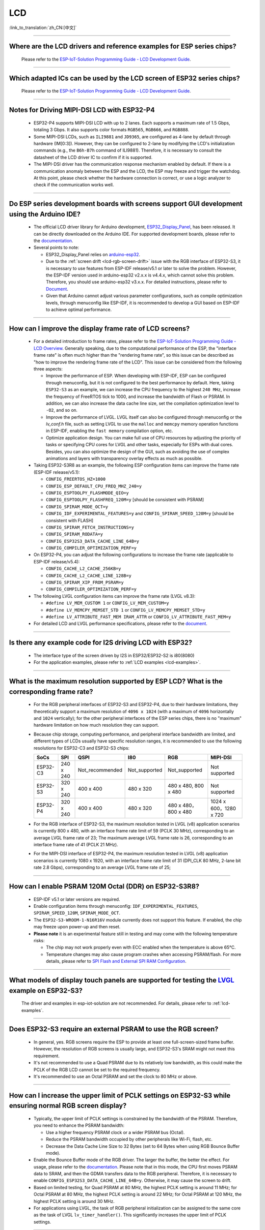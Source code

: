 LCD
============

:link_to_translation:`zh_CN:[中文]`

.. raw:: html

   <style>
   body {counter-reset: h2}
     h2 {counter-reset: h3}
     h2:before {counter-increment: h2; content: counter(h2) ". "}
     h3:before {counter-increment: h3; content: counter(h2) "." counter(h3) ". "}
     h2.nocount:before, h3.nocount:before, { content: ""; counter-increment: none }
   </style>

--------------

.. _lcd-examples:

Where are the LCD drivers and reference examples for ESP series chips?
--------------------------------------------------------------------------------------------------------------------------------------

  Please refer to the `ESP-IoT-Solution Programming Guide - LCD Development Guide <https://docs.espressif.com/projects/esp-iot-solution/en/latest/display/lcd/lcd_development_guide.html#lcd-development-guide>`__.

---------------

Which adapted ICs can be used by the LCD screen of ESP32 series chips?
-------------------------------------------------------------------------------------------------

  Please refer to the `ESP-IoT-Solution Programming Guide - LCD Development Guide <https://docs.espressif.com/projects/esp-iot-solution/en/latest/display/lcd/lcd_development_guide.html#id2>`__.

--------------

Notes for Driving MIPI-DSI LCD with ESP32-P4
-------------------------------------------------------------------

  - ESP32-P4 supports MIPI-DSI LCD with up to 2 lanes. Each supports a maximum rate of 1.5 Gbps, totaling 3 Gbps. It also supports color formats ``RGB565``, ``RGB666``, and ``RGB888``.
  - Some MIPI-DSI LCDs, such as ``ILI9881`` and ``JD9365``, are configured as 4-lane by default through hardware (IM[0:3]). However, they can be configured to 2-lane by modifying the LCD's initialization commands (e.g., the ``B6h-B7h`` command of ILI9881). Therefore, it is necessary to consult the datasheet of the LCD driver IC to confirm if it is supported.
  - The MIPI-DSI driver has the communication response mechanism enabled by default. If there is a communication anomaly between the ESP and the LCD, the ESP may freeze and trigger the watchdog. At this point, please check whether the hardware connection is correct, or use a logic analyzer to check if the communication works well.

--------------

Do ESP series development boards with screens support GUI development using the Arduino IDE?
-----------------------------------------------------------------------------------------------------------------

  - The official LCD driver library for Arduino development, `ESP32_Display_Panel <https://github.com/esp-arduino-libs/ESP32_Display_Panel>`__, has been released. It can be directly downloaded on the Arduino IDE. For supported development boards, please refer to the `documentation <https://github.com/esp-arduino-libs/ESP32_Display_Panel/blob/master/README.md#espressif-development-boards>`__.
  - Several points to note:

    - ESP32_Display_Panel relies on `arduino-esp32 <https://github.com/espressif/arduino-esp32>`__.
    - Due to the :ref:`screen drift <lcd-rgb-screen-drift>` issue with the RGB interface of ESP32-S3, it is necessary to use features from ESP-IDF release/v5.1 or later to solve the problem. However, the ESP-IDF version used in arduino-esp32 v2.x.x is v4.4.x, which cannot solve this problem. Therefore, you should use arduino-esp32 v3.x.x. For detailed instructions, please refer to `Document <https://github.com/esp-arduino-libs/ESP32_Display_Panel/blob/master/README.md#how-to-fix-screen-drift-issue-when-driving-rgb-lcd-with-esp32-s3>`_.
    - Given that Arduino cannot adjust various parameter configurations, such as compile optimization levels, through menuconfig like ESP-IDF, it is recommended to develop a GUI based on ESP-IDF to achieve optimal performance.

--------------

How can I improve the display frame rate of LCD screens?
----------------------------------------------------------

  - For a detailed introduction to frame rates, please refer to the `ESP-IoT-Solution Programming Guide - LCD Overview <https://docs.espressif.com/projects/esp-iot-solution/en/latest/display/lcd/lcd_guide.html#id9>`__. Generally speaking, due to the computational performance of the ESP, the "interface frame rate" is often much higher than the "rendering frame rate", so this issue can be described as "how to improve the rendering frame rate of the LCD". This issue can be considered from the following three aspects:

    - Improve the performance of ESP. When developing with ESP-IDF, ESP can be configured through menuconfig, but it is not configured to the best performance by default. Here, taking ``ESP32-S3`` as an example, we can increase the CPU frequency to the highest ``240 MHz``, increase the frequency of FreeRTOS tick to 1000, and increase the bandwidth of Flash or PSRAM. In addition, we can also increase the data cache line size, set the compilation optimization level to ``-O2``, and so on.
    - Improve the performance of LVGL. LVGL itself can also be configured through menuconfig or the *lv_conf.h* file, such as setting LVGL to use the ``malloc`` and ``memcpy`` memory operation functions in ESP-IDF, enabling the ``fast memory`` compilation option, etc.
    - Optimize application design. You can make full use of CPU resources by adjusting the priority of tasks or specifying CPU cores for LVGL and other tasks, especially for ESPs with dual cores. Besides, you can also optimize the design of the GUI, such as avoiding the use of complex animations and layers with transparency overlay effects as much as possible.

  - Taking ESP32-S3R8 as an example, the following ESP configuration items can improve the frame rate (ESP-IDF release/v5.1):

    - ``CONFIG_FREERTOS_HZ=1000``
    - ``CONFIG_ESP_DEFAULT_CPU_FREQ_MHZ_240=y``
    - ``CONFIG_ESPTOOLPY_FLASHMODE_QIO=y``
    - ``CONFIG_ESPTOOLPY_FLASHFREQ_120M=y`` [should be consistent with PSRAM]
    - ``CONFIG_SPIRAM_MODE_OCT=y``
    - ``CONFIG_IDF_EXPERIMENTAL_FEATURES=y`` and ``CONFIG_SPIRAM_SPEED_120M=y`` [should be consistent with FLASH]
    - ``CONFIG_SPIRAM_FETCH_INSTRUCTIONS=y``
    - ``CONFIG_SPIRAM_RODATA=y``
    - ``CONFIG_ESP32S3_DATA_CACHE_LINE_64B=y``
    - ``CONFIG_COMPILER_OPTIMIZATION_PERF=y``

  - On ESP32-P4, you can adjust the following configurations to increase the frame rate (applicable to ESP-IDF release/v5.4):

    - ``CONFIG_CACHE_L2_CACHE_256KB=y``
    - ``CONFIG_CACHE_L2_CACHE_LINE_128B=y``
    - ``CONFIG_SPIRAM_XIP_FROM_PSRAM=y``
    - ``CONFIG_COMPILER_OPTIMIZATION_PERF=y``

  - The following LVGL configuration items can improve the frame rate (LVGL v8.3):

    - ``#define LV_MEM_CUSTOM 1`` or ``CONFIG_LV_MEM_CUSTOM=y``
    - ``#define LV_MEMCPY_MEMSET_STD 1`` or ``CONFIG_LV_MEMCPY_MEMSET_STD=y``
    - ``#define LV_ATTRIBUTE_FAST_MEM IRAM_ATTR`` or ``CONFIG_LV_ATTRIBUTE_FAST_MEM=y``

  - For detailed LCD and LVGL performance specifications, please refer to the `document <https://github.com/espressif/esp-bsp/blob/master/components/esp_lvgl_port/docs/performance.md>`__.

---------------

Is there any example code for I2S driving LCD with ESP32?
-------------------------------------------------------------------------------------

  - The interface type of the screen driven by I2S in ESP32/ESP32-S2 is i80(8080)
  - For the application examples, please refer to :ref:`LCD examples <lcd-examples>`.

---------------

What is the maximum resolution supported by ESP LCD? What is the corresponding frame rate?
------------------------------------------------------------------------------------------------------------------------------------------------------------------

  - For the RGB peripheral interfaces of ESP32-S3 and ESP32-P4, due to their hardware limitations, they theoretically support a maximum resolution of ``4096 x 1024`` (with a maximum of ``4096`` horizontally and ``1024`` vertically); for the other peripheral interfaces of the ESP series chips, there is no "maximum" hardware limitation on how much resolution they can support.
  - Because chip storage, computing performance, and peripheral interface bandwidth are limited, and different types of LCDs usually have specific resolution ranges, it is recommended to use the following resolutions for ESP32-C3 and ESP32-S3 chips:

    .. list-table::
        :header-rows: 1

        * - SoCs
          - SPI
          - QSPI
          - I80
          - RGB
          - MIPI-DSI

        * - ESP32-C3
          - 240 x 240
          - Not_recommended
          - Not_supported
          - Not_supported
          - Not supported

        * - ESP32-S3
          - 320 x 240
          - 400 x 400
          - 480 x 320
          - 480 x 480, 800 x 480  
          - Not supported

        * - ESP32-P4
          - 320 x 240
          - 400 x 400
          - 480 x 320
          - 480 x 480，800 x 480
          - 1024 x 600，1280 x 720

  - For the RGB interface of ESP32-S3, the maximum resolution tested in LVGL (v8) application scenarios is currently 800 x 480, with an interface frame rate limit of 59 (PCLK 30 MHz), corresponding to an average LVGL frame rate of 23; The maximum average LVGL frame rate is 26, corresponding to an interface frame rate of 41 (PCLK 21 MHz).
  - For the MIPI-DSI interface of ESP32-P4, the maximum resolution tested in LVGL (v8) application scenarios is currently 1080 x 1920, with an interface frame rate limit of 31 (DPI_CLK 80 MHz, 2-lane bit rate 2.8 Gbps), corresponding to an average LVGL frame rate of 25;

----------------

How can I enable PSRAM 120M Octal (DDR) on ESP32-S3R8?
----------------------------------------------------------------------------------------------------------------------------------------------------------------------------------------------------------------------------------------------------------------------------------------------------------------------------------------------------------------------------

  - ESP-IDF v5.1 or later versions are required.
  - Enable configuration items through menuconfig: ``IDF_EXPERIMENTAL_FEATURES``, ``SPIRAM_SPEED_120M``, ``SPIRAM_MODE_OCT``.
  - The ``ESP32-S3-WROOM-1-N16R16V`` module currently does not support this feature. If enabled, the chip may freeze upon power-up and then reset.
  - **Please note** it is an experimental feature still in testing and may come with the following temperature risks:

    - The chip may not work properly even with ECC enabled when the temperature is above 65°C.
    - Temperature changes may also cause program crashes when accessing PSRAM/flash. For more details, please refer to `SPI Flash and External SPI RAM Configuration <https://docs.espressif.com/projects/esp-idf/en/latest/esp32s3/api-guides/flash_psram_config.html#all-supported-modes-and-speeds>`__.

----------------

What models of display touch panels are supported for testing the `LVGL <https://github.com/espressif/esp-iot-solution/tree/master/examples/hmi/lvgl_example>`__ example on ESP32-S3?
----------------------------------------------------------------------------------------------------------------------------------------------------------------------------------------------------------------------------------------------------------------------------------------------------------------------------------------------------------------------------

  The driver and examples in esp-iot-solution are not recommended. For details, please refer to :ref:`lcd-examples`.

---------------

Does ESP32-S3 require an external PSRAM to use the RGB screen?
------------------------------------------------------------------------------------------------------

  - In general, yes. RGB screens require the ESP to provide at least one full-screen-sized frame buffer. However, the resolution of RGB screens is usually large, and ESP32-S3's SRAM might not meet this requirement.
  - It's not recommended to use a Quad PSRAM due to its relatively low bandwidth, as this could make the PCLK of the RGB LCD cannot be set to the required frequency.
  - It's recommended to use an Octal PSRAM and set the clock to 80 MHz or above.

---------------------

How can I increase the upper limit of PCLK settings on ESP32-S3 while ensuring normal RGB screen display?
------------------------------------------------------------------------------------------------------------------------------------------------------------------------------------------------------------

  - Typically, the upper limit of PCLK settings is constrained by the bandwidth of the PSRAM. Therefore, you need to enhance the PSRAM bandwidth:

    - Use a higher frequency PSRAM clock or a wider PSRAM bus (Octal).
    - Reduce the PSRAM bandwidth occupied by other peripherals like Wi-Fi, flash, etc.
    - Decrease the Data Cache Line Size to 32 Bytes (set to 64 Bytes when using RGB Bounce Buffer mode).

  - Enable the Bounce Buffer mode of the RGB driver. The larger the buffer, the better the effect. For usage, please refer to the `documentation <https://docs.espressif.com/projects/esp-idf/en/v5.1.4/esp32s3/api-reference/peripherals/lcd.html#bounce-buffer-with-single-psram-frame-buffer>`_. Please note that in this mode, the CPU first moves PSRAM data to SRAM, and then the GDMA transfers data to the RGB peripheral. Therefore, it is necessary to enable ``CONFIG_ESP32S3_DATA_CACHE_LINE_64B=y``. Otherwise, it may cause the screen to drift.
  - Based on limited testing, for Quad PSRAM at 80 MHz, the highest PCLK setting is around 11 MHz; for Octal PSRAM at 80 MHz, the highest PCLK setting is around 22 MHz; for Octal PSRAM at 120 MHz, the highest PCLK setting is around 30 MHz.
  - For applications using LVGL, the task of RGB peripheral initialization can be assigned to the same core as the task of LVGL ``lv_timer_handler()``. This significantly increases the upper limit of PCLK settings.

--------------------

Which image decoding formats are supported by the ESP32-S3 series of chips?
-------------------------------------------------------------------------------------------------------------------------------------------------------------------------------------------------------------------------------------------------------------------------------------------------------------------------

  - Currently, ESP-IDF only supports the JPEG decoding format. For an application example, please refer to `esp-idf/examples/peripherals/lcd/tjpgd <https://github.com/espressif/esp-idf/tree/master/examples/peripherals/lcd/tjpgd>`_.
  - If you develop based on LVGL, PNG, BMP, SJPG and GIF decoding formats are supported. For details, please refer to `LVGL libs <https://docs.lvgl.io/master/libs/index.html>`_.

--------------------------

.. _lcd-rgb-screen-drift:

Why do I get drift (overall drift of the display) when ESP32-S3 is driving an RGB LCD screen?
-----------------------------------------------------------------------------------------------------------

  - **Reasons**

    - The PCLK setting of the RGB peripheral is too high, and the bandwidth of PSRAM or GDMA cannot be satisfied.
    - PSRAM and flash share a set of SPI interfaces. PSRAM is disabled during writes to flash (such as via Wi-Fi, OTA, Bluetooth LE).
    - Reading a large amount of flash/PSRAM data results in insufficient PSRAM bandwidth.

  - **Solutions**

    - Improve PSRAM and flash bandwidth. For example, use a higher frequency or larger bit width under the conditions allowed by the hardware.
    - Enable ``CONFIG_COMPILER_OPTIMIZATION_PERF``.
    - Reduce the Data Cache Line Size to 32 Bytes (set to 64 Bytes when using the RGB ``Bounce Buffer`` mode).
    - Enable ``CONFIG_SPIRAM_FETCH_INSTRUCTIONS`` and ``CONFIG_SPIRAM_RODATA``.
    - (Not Recommended) Enable ``CONFIG_LCD_RGB_RESTART_IN_VSYNC`` to automatically recover after screen drifting, but this cannot completely avoid the issue and may reduce the frame rate.

  - **Applications**

    - While ensuring the screen display is normal, try to reduce the frequency of PCLK and decrease the bandwidth utilization of PSRAM.
    - If you need to use Wi-Fi, Bluetooth LE, and continuous flash writing operations, please adopt the ``XIP on PSRAM + RGB Bounce buffer`` method. Here, ``XIP on PSRAM`` is used to load the code segment and read-only segment data into PSRAM, and the flash writing operation will not disable PSRAM after it is turned on. ``RGB Bounce buffer`` is used to block the frame buffer data and transfer it from PSRAM to SRAM through the CPU, and then use GDMA to transfer data to the RGB peripheral. Compared with directly using PSRAM GDMA, it can achieve higher transmission bandwidth. The setup steps are as follows:

      - Make sure the ESP-IDF version is release/v5.0 or newer (released after 2022.12.12), as older versions do not support the ``XIP on PSRAM`` function. (release/v4.4 supports this function through patching, but it is not recommended)
      - Confirm whether ``CONFIG_SPIRAM_FETCH_INSTRUCTIONS`` and ``CONFIG_SPIRAM_RODATA`` can be enabled in the PSRAM configuration. If the read-only data segment is too large (such as a large number of images), it may cause insufficient PSRAM space. At this time, you can use the file system or make the images into a bin to load into the designated partition.
      - Check if there is any memory (SRAM) left, and it takes about [10 * screen_width * 4] bytes.
      - Set ``Data cache line size`` to 64 Bytes (you can set ``Data cache size`` to 32 KB to save memory).
      - Set ``CONFIG_FREERTOS_HZ`` to 1000。
      - If all the above conditions are met, you can refer to the `documentation <https://docs.espressif.com/projects/esp-idf/en/latest/esp32s3/api-reference/peripherals/lcd.html#bounce-buffer-with-single-psram-frame-buffer>`__ to modify the RGB driver to ``Bounce buffer`` mode. The ``Bounce buffer`` mode allocates a block of SRAM memory as an intermediate cache, then quickly transfers the frame buffer data in blocks to SRAM via the CPU, and then transfers the data to the RGB peripheral via GDMA, thus avoiding the issue of PSRAM being disabled. If drift still occurs after enabling, you can try to increase the buffer, but this will consume more SRAM memory.
      - If you still have the drift problem when dealing with Wi-Fi, you can try to turn off ``CONFIG_SPIRAM_TRY_ALLOCATE_WIFI_LWIP`` in PSRAM, which takes up much SRAM space.
      - The effects of this setting include higher CPU usage, possible interrupt watchdog reset, and higher memory overhead.
      - Since the Bounce Buffer transfers data from PSRAM to SRAM through the CPU in GDMA interrupts, the program should avoid performing operations that disable interrupts for an extended period (such as calling ``portENTER_CRITICAL()``), as it can still result in screen drifting.

    - For the drift caused by short-term operations of flash, such as before and after Wi-Fi connection, you can call ``esp_lcd_rgb_panel_set_pclk()`` before the operation to reduce the PCLK (such as 6 MHz) and delay about 20 ms (the time for RGB to complete one frame), and then increase PCLK to the original level after the operation. This operation may cause the screen to flash blank in a short-term.
    - If unavoidable, you can enable ``CONFIG_LCD_RGB_RESTART_IN_VSYNC`` or use the ``esp_lcd_rgb_panel_restart()`` to reset the RGB timing to prevent permanent drifting.
    - For guidance on how to avoid RGB screen drift issues in Arduino, please refer to `the link <https://github.com/esp-arduino-libs/ESP32_Display_Panel/blob/master/docs/FAQ.md#how-to-fix-screen-drift-issue-when-driving-rgb-lcd-with-esp32-s3>`__.

-----------------------------

Why is there vertical dislocation when I drive SPI/8080 LCD screen to display LVGL?
---------------------------------------------------------------------------------------------

  If you use DMA interrupt to transfer data, ``lv_disp_flush_ready()`` of LVGL should be called after DMA transfer instead of immediately after calling ``draw_bitmap()``.

---------------------------

When I use ESP32-C3 to drive the LCD display through the SPI interface, is it possible to use RTC_CLK as the SPI clock, so that the LCD display can normally display static pictures in Deep-sleep mode?
------------------------------------------------------------------------------------------------------------------------------------------------------------------------------------------------------------------------------------------

  - Deep-sleep mode: The CPU and most peripherals are powered down, only the RTC memory is operational. For more details, please refer to the "Low Power Management" section in the `ESP32-C3 Datasheet <https://www.espressif.com/sites/default/files/documentation/esp32-c3_datasheet_en.pdf>`__.
  - The SPI of ESP32-C3 only supports two clock sources, APB_CLK and XTAL_CLK, and does not support RTC_CLK. Therefore, the LCD screen cannot display static pictures in Deep-sleep mode. For details, please refer to *ESP32-C3 Technical Reference Manual* > *Reset and Clock* [`PDF <https://www.espressif.com/sites/default/files/documentation/esp32-c3_technical_reference_manual_en.pdf#resclk>`__].
  - For the LCD screen driven by the SPI interface, the driver IC generally has built-in GRAM. Thus, the static pictures can be displayed normally without the ESP continuously outputting the SPI clock, but the pictures cannot be updated during this period.

-----------------------

Are 9-bit bus and 18-bit color depth supported if I use the ILI9488 LCD screen to test the `screen <https://github.com/espressif/esp-iot-solution/tree/master/examples/screen>`__ example?
---------------------------------------------------------------------------------------------------------------------------------------------------------------------------------------------------------------------------------------------------------------------------------------------------

  The ILI9488 driver chip can support 9-bit bus and 18-bit color depth. However, Espressif's driver can only support 8-bit bus and 16-bit color depth for now.

---------------------------

When using ESP32-S3 to drive an RGB screen, why does it halt or reset (TG1WDT_SYS_RST) when running ``esp_lcd_new_rgb_panel()`` or ``esp_lcd_panel_init()``?
--------------------------------------------------------------------------------------------------------------------------------------------------------------------------------------

  - Please check if the pins occupied by PSRAM in ESP chips or modules conflict with the RGB pins. If there is a conflict, modify the RGB pin configuration.
  - If using ESP32-S3R8, avoid using GPIO35, GPIO36, and GPIO37 pins.

---------------------------

When using ESP32-S3 to drive an RGB screen, an abnormal color inversion is observed, i.e., black turns into white, and white turns into black. How to handle this?
----------------------------------------------------------------------------------------------------------------------------------------------------------------------

  Please check whether the initialization register of the screen driver IC has set the invert_color function. For example, in ST7789, this can be corrected by configuring the Inversion register:

  - INVOFF (20h): Display Inversion Off
  - INVON (21h): Display Inversion On

---------------------------

How to handle color inaccuracies, such as missing colors, when driving an RGB screen with ESP32-S3?
----------------------------------------------------------------------------------------------------------------------------

  It's likely that the RGB configuration is incorrect. This problem can be troubleshot in the following ways:

  - Check for RGB/BGR setting errors: For example, if the screen is set to red (0xC0, 0x0, 0x0), but the screen actually displays black.
  - Check whether the RGB and BGR registers are set: For example, in ST7789, it can be corrected through the MADCTL (36h) register (when MADCTL (36h) = 1, it is BGR; when MADCTL (36h) = 0, it is RGB).
  - Check for LVGL SWAP16 setting errors: If the screen is configured to red (0xC0, 0x0, 0x0), but the screen actually displays blue, please go to menuconfig → Component config → LVGL configuration → Color settings.
  - If there's missing colors in the RGB TTL screen display, it is necessary to set R, G, B displays separately, and check whether the channel with waveform and RGB data line design are compliant.

---------------------------

The spaces in the LVGL's label are correctly inputted, for example "Indoor temperature 25.5℃", but the spaces are not displayed on the screen. What could be the reason and how to troubleshoot this?
-------------------------------------------------------------------------------------------------------------------------------------------------------------------------------------------------------------

  This pertains to the missing display of the LVGL label. Enable the following debug items and missing characters will be filled with squares to prevent map loss:

    - ``Component config`` → ``LVGL configuration`` → ``Font usage`` → ``Enable drawing placeholders when glyph dsc is not found``

---------------------------

When LVGL continuously loads different images stored on flash, the speed is too slow. For example, how to avoid the slow speed issue when cycling through three images on the home screen?
-------------------------------------------------------------------------------------------------------------------------------------------------------------------------------------------------------

  - The reason for the slow speed is that the corresponding image caching mechanism is not turned on, so each images need to be parsed by the parser each time it is used.
  - Enable the corresponding image caching mechanism via the ``#define LV_IMG_CACHE_DEF_SIZE 1`` macro, where 1 represents the number of cached images. Please note that this operation will consume more memory.

---------------------------

LVGL fails to load PNG, JPEG images from flash. What's the reason for a blank screen?
---------------------------------------------------------------------------------------------------------------------------

  - First, it is necessary to check the status of the remaining memory. LVGL needs to perform two steps to load images: loadpng_get_raw_size and loadpng_convert. If the memory is not enough, it will directly return error code 83.
  - The memory requirements should also be estimated in advance: ``loadpng_get_raw_size`` needs memory equivalent to the image size, ``loadpng_convert`` requires memory of image length * width * 3 bytes. Enabling the image caching mechanism will cause large ``image_cache``, which will simultaneously lead to memory strain.

---------------------------

How to convert a GIF animation into C language code?
---------------------------------------------------------------------------------------------------------------------------

  Convert the GIF to Map option, with the Color format set to CF_RAW.

---------------------------

Can the screen be set to transparent when displaying GIF animations?
---------------------------------------------------------------------------------------------------------------------------

  Yes. But GIF only has a 1 bit Alpha descriptor, so it can only be fully transparent or opaque, and there is no semi-transparency.

---------------------------

Which image format is better for the LVGL interface? Is there any reference?
---------------------------------------------------------------------------------------------------------------------------

  You can refer to the table below:

    .. list-table::
      :header-rows: 1

      * - Image format
        - Transparent support
        - Size
        - Decoding speed
      * - PNG
        - Perfectly supported
        - Moderate
        - Moderate
      * - BMP
        - Limited support
        - Large
        - Fastest, no decoding required
      * - JPG
        - Not supported
        - Small
        - Fast

  When converting images to MAP format via imageconverter, if using non-RAW formats such as CF_TRUE_COLOR for conversion, subsequent LVGL loading will not require re-decoding, but it will occupy a larger code segment.

---------------------------

When using some third-party libraries such as FreeType and Lottie with LVGL, why does the screen go blank despite the program loading normally?
-------------------------------------------------------------------------------------------------------------------------------------------------------------

  First, consider whether the task stack settings are incorrect. Generally, more than 30 KB of task stack needs to be allocated. Please refer to the following demos:

  - `freetype demo <https://github.com/espressif/esp-iot-solution/tree/master/examples/hmi/lvgl_freetype>`__
  - `lottie porting <https://docs.lvgl.io/master/libs/rlottie.html>`__

---------------------------

What are some good solutions if the internal RAM of ESP32-S3, driving an SPI screen, is insufficient to allocate space for the entire screen buffer?
----------------------------------------------------------------------------------------------------------------------------------------------------

  Use PSRAM as a framebuffer, and then use a small SRAM buffer to transfer data to the framebuffer in multiple batches (SPI DMA can't directly transfer PSRAM data). After completing the transfer, use the framebuffer to render directly. Compared to rendering directly with a small buffer and then sending data, this can prevent tearing and speed up rendering. For specific implementation, please refer to `esp_lvgl_port <https://components.espressif.com/components/espressif/esp_lvgl_port/versions/1.4.0?language=en>`__.

---------------------------

How to deal with diagonal tearing on the SPI screen after the hardware is rotated 90 or 270 degrees?
---------------------------------------------------------------------------------------------------------------------------

  It is recommended to enable the LVGL sw_rotate flag in normal mode to use LVGL's sw_rotate function for software rotation. However, please note that this function conflicts with full_refresh and direct_mode, so do not use them together. For example, calling sw_rotate under full_refresh will directly return without any effect.

---------------------------

Using the ESP32-S2 USB camera and I80 LCD simultaneously may result in the LCD display showing missing images or behaving abnormally. How can this be resolved?
--------------------------------------------------------------------------------------------------------------------------------------------------------------------

  Please refer to `this code <https://github.com/espressif/esp-iot-solution/blob/aefbcb52210e2fbaac7e8a8efcc68645ecd21e7a/components/bus/i2s_lcd_esp32s2_driver.c#L130>`__ to increase the startup delay time of I2S.

---------------------------

How to solve the unexpected crash when operating LVGL controls through non-LVGL tasks?
---------------------------------------------------------------------------------------------------------------------------

  When operating LVGL controls, use ``bsp_display_lock()`` and ``bsp_display_unlock()`` to protect operation variables, thereby ensuring thread safety.

---------------------------

Does ESP32-S3 support RGB888?
---------------------------------------------------------------------------------------------------------------------------

  Parallel RGB888 is not supported (ESP32-P4 supports parallel RGB888), only RGB565 is supported. Serial RGB888 output can be configured with the following settings:

  .. code-block:: c

    esp_lcd_rgb_panel_config_t panel_conf = {
    ...
    .data_width = 8,
    .bits_per_pixel = 24,
    ...
    }

---------------------------

How can I disable the left and right swipe functionality when operating the LVGL tabview?
---------------------------------------------------------------------------------------------------------------------------

  Please add the following code: ``lv_obj_clear_flag(lv_tabview_get_content(tabview), LV_OBJ_FLAG_SCROLLABLE);``.

---------------------------

Does LVGL support multiple indev inputs?
---------------------------------------------------------------------------------------------------------------------------

  Yes. All input devices are managed in a linked list, supporting multiple input devices of the same and different types. For application examples, please refer to the component `espressif/esp_lvgl_port <https://components.espressif.com/components/espressif/esp_lvgl_port>`__, the current component supports inputs such as touch, button, knob, and hid_host.

---------------------------

Does a high CPU usage rate reported by LVGL have any impact?
---------------------------------------------------------------------------------------------------------------------------

  The CPU usage calculated by LVGL statistics is the duration of the LVGL rendering task within 500 ms, and it does not represent the real CPU usage. Please use FreeRTOS's `vTaskGetRunTimeStats <https://docs.espressif.com/projects/esp-idf/en/latest/esp32/api-reference/system/freertos_idf.html#_CPPv420vTaskGetRunTimeStatsPc>`__ to calculate the real usage.

---------------------------

Can ESP32-S3 enter Light-sleep mode after enabling the RGB screen driver?
---------------------------------------------------------------------------------------------------------------------------

  No, it can't. When initializing the RGB interface, if ``CONFIG_PM_ENABLE`` is enabled, ``ESP_PM_NO_LIGHT_SLEEP`` will be automatically locked, preventing the system from entering Light-sleep mode. At this time, please execute ``lcd_rgb_panel_destory`` to disable the RGB screen driver before entering Light-sleep mode.

---------------------------

Is it supported to drive segment LCD screens?
-------------------------------------------------------------------------------

  ESP chips can't directly drive the segment LCD screen through the GPIO pin, because this fuction requires cycling between high and low voltage levels, with an AC voltage from 2.7 V to 5.0 V and typical values of 3.0 V, 3.3 V, 4.5 V, and 5.0 V. However, the chips do not support voltage range adjustment.

---------------------------

Does ESP32-P4 support HDMI signal output?  
-------------------------------------------------------------------------------

  ESP32-P4 does not support direct HDMI signal output. However, HDMI signal output can be achieved through an MIPI-DSI to HDMI bridge chip. Currently, the MIPI-DSI to HDMI chip supported by Espressif is `LT8912B <https://github.com/espressif/esp-bsp/tree/master/components/lcd/esp_lcd_lt8912b>`__.
